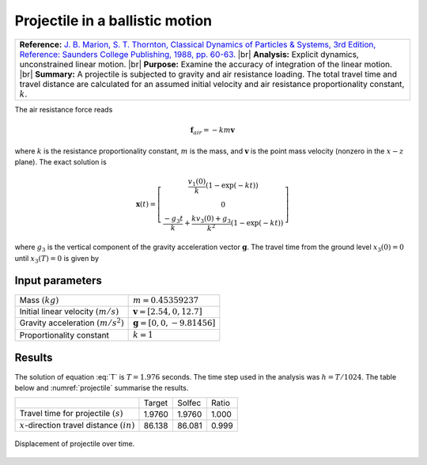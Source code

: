 .. _solfec-validation-projectile:

Projectile in a ballistic motion
================================

.. |br| raw:: html

  <br />

+---------------------------------------------------------------------------------------------------------------------------------+
| **Reference:** `J. B. Marion, S. T. Thornton, Classical Dynamics of Particles & Systems, 3rd Edition, Reference: Saunders       |
| College Publishing, 1988, pp. 60-63. <https://archive.org/details/ClassicalDynamicsOfParticlesAndSystemsMarionThornton>`_       |
| |br|                                                                                                                            |
| **Analysis:** Explicit dynamics, unconstrained linear motion.                                                                   |
| |br|                                                                                                                            |
| **Purpose:** Examine the accuracy of integration of the linear motion.                                                          |
| |br|                                                                                                                            |
| **Summary:** A projectile is subjected to gravity and air resistance loading. The total travel time and travel distance are     |
| calculated for an assumed initial velocity and air resistance proportionality constant, :math:`k`.                              |
+---------------------------------------------------------------------------------------------------------------------------------+

The air resistance force reads

.. math::

  \mathbf{f}_{air}=-km\mathbf{v}
  
where :math:`k` is the resistance proportionality constant, :math:`m` is the mass, and :math:`\mathbf{v}`
is the point mass velocity (nonzero in the :math:`x-z` plane). The exact solution is

.. math::

  \mathbf{x}\left(t\right)=\left[\begin{array}{c}
  \frac{v_{1}\left(0\right)}{k}\left(1-\exp\left(-kt\right)\right)\\
  0\\
  \frac{-g_{3}t}{k}+\frac{kv_{3}\left(0\right)+g_{3}}{k^{2}}\left(1-\exp\left(-kt\right)\right)
  \end{array}\right]
  
where :math:`g_{3}` is the vertical component of the gravity acceleration vector :math:`\mathbf{g}`.
The travel time from the ground level :math:`x_{3}\left(0\right)=0` until :math:`x_{3}\left(T\right)=0` is given by

.. math::
  :label: T

  T=\frac{hv_{3}\left(0\right)+g_{3}}{g_{3}k}\left(1-\exp\left(-kT\right)\right)

Input parameters
----------------

+---------------------------------------------------+-----------------------------------------------+
| Mass :math:`\left(kg\right)`                      | :math:`m=0.45359237`                          |
+---------------------------------------------------+-----------------------------------------------+
| Initial linear velocity :math:`\left(m/s\right)`  | :math:`\mathbf{v}=\left[2.54,0,12.7\right]`   |
+---------------------------------------------------+-----------------------------------------------+
| Gravity acceleration :math:`\left(m/s^{2}\right)` | :math:`\mathbf{g}=\left[0,0,-9.81456\right]`  |
+---------------------------------------------------+-----------------------------------------------+
| Proportionality constant                          | :math:`k=1`                                   |
+---------------------------------------------------+-----------------------------------------------+

Results
-------

The solution of equation :eq:`T` is :math:`T=1.976` seconds. The time step used in the analysis was :math:`h=T/1024`.
The table below and :numref:`projectile` summarise the results.

+-------------------------------------------------------------+-----------+----------+---------+
|                                                             | Target    | Solfec   | Ratio   |
+-------------------------------------------------------------+-----------+----------+---------+
| Travel time for projectile :math:`\left(s\right)`           | 1.9760    | 1.9760   | 1.000   |
+-------------------------------------------------------------+-----------+----------+---------+
| :math:`x`-direction travel distance :math:`\left(in\right)` | 86.138    | 86.081   | 0.999   |
+-------------------------------------------------------------+-----------+----------+---------+

.. _projectile:

.. figure:: projectile/projectile.png
   :width: 75%
   :align: center

   Displacement of projectile over time.
